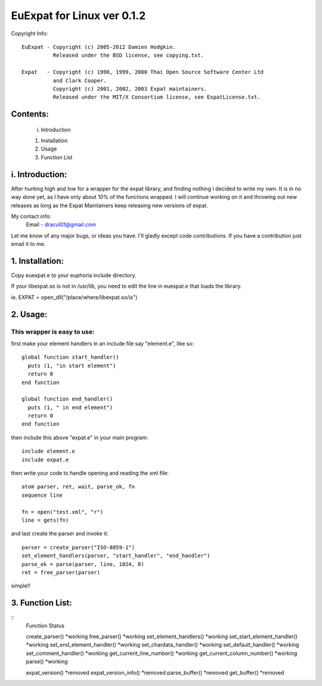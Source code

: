 ===========================
EuExpat for Linux ver 0.1.2
===========================

Copyright Info::

  EuExpat - Copyright (c) 2005-2012 Damien Hodgkin.
            Released under the BSD license, see copying.txt.

  Expat   - Copyright (c) 1998, 1999, 2000 Thai Open Source Software Center Ltd
            and Clark Cooper.
            Copyright (c) 2001, 2002, 2003 Expat maintainers.
            Released under the MIT/X Consortium license, see ExpatLicense.txt.


Contents:
---------

  i.    Introduction

  1.    Installation
  2.    Usage
  3.    Function List

i. Introduction:
----------------

After hunting high and low for a wrapper for the expat library, and finding
nothing I decided to write my own. It is in no way done yet, as I have only
about 10% of the functions wrapped. I will continue working on it and throwing
out new releases as long as the Expat Maintainers keep releasing new versions
of expat.

My contact info:
  Email - dracul01@gmail.com

Let me know of any major bugs, or ideas you have. I'll gladly except code
contributions. If you have a contribution just email it to me.

1. Installation:
----------------

Copy euexpat.e to your euphoria include directory.

If your libexpat.so is not in /usr/lib, you need to edit the line in euexpat.e
that loads the library.

ie. EXPAT = open_dll("/place/where/libexpat.so/is")

2. Usage:
---------

This wrapper is easy to use:
============================

first make your element handlers in an include file say "element.e", like so::

    global function start_handler()
      puts (1, "in start element")
      return 0
    end function

    global function end_handler()
      puts (1, " in end element")
      return 0
    end function

then include this above "expat.e" in your main program::

    include element.e
    include expat.e

then write your code to handle opening and reading the xml file::

    atom parser, ret, wait, parse_ok, fn
    sequence line

    fn = open("test.xml", "r")
    line = gets(fn)

and last create the parser and invoke it::

    parser = create_parser("ISO-8859-1")
    set_element_handlers(parser, "start_handler", "end_handler")
    parse_ok = parse(parser, line, 1024, 0)
    ret = free_parser(parser)

simple!!


3. Function List:
-----------------
::
    Function                              Status

    create_parser()                       *working
    free_parser()                         *working
    set_element_handlers()                *working
    set_start_element_handler()           *working
    set_end_element_handler()             *working
    set_chardata_handler()                *working
    set_default_handler()                 *working
    set_comment_handler()                 *working
    get_current_line_number()             *working
    get_current_column_number()           *working
    parse()                               *working

    expat_version()                       *removed
    expat_version_info()                  *removed
    parse_buffer()                        *removed
    get_buffer()                          *removed
